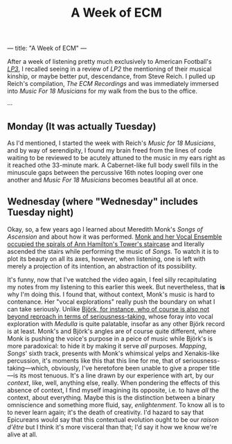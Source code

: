 ---
title: "A Week of ECM"
---

#+TITLE: A Week of ECM

After a week of listening pretty much exclusively to American
Football's [[https://open.spotify.com/album/7ki5b310cwDVVJBevBLwdw?si%253DjatKDZjtQgaT45nkJGHNHw][/LP3/]], I recalled seeing in a review of /LP2/ the
mentioning of their musical kinship, or maybe better put, descendance,
from Steve Reich. I pulled up Reich's compilation, /The ECM
Recordings/ and was immediately immersed into /Music For 18 Musicians/
for my walk from the bus to the office.

···

** Monday (It was actually Tuesday)

As I'd mentioned, I started the week with Reich's /Music for 18
Musicians/, and by way of serendipity, I found my brain freed from the
lines of code waiting to be reviewed to be acutely attuned to the
music in my ears right as it reached othe 33-minute mark. A
Cabernet-like full body swell fills in the minuscule gaps between the
percussive 16th notes looping over one another and /Music For 18
Musicians/ becomes beautiful all at once.

** Wednesday (where "Wednesday" includes Tuesday night)

Okay, so, a few years ago I learned about Meredith Monk's /Songs of
Ascension/ and about how it was performed. [[https://www.youtube.com/watch?v%3Dc3mSVR3xtfU][Monk and her Vocal Ensemble
occupied the spirals of Ann Hamilton's Tower's staircase]] and literally
ascended the stairs while performing the music of /Songs/. To watch it
is to plot its beauty on all its axes, however, when listening, one is
left with merely a projection of its intention, an abstraction of its
possibility.

It's funny, now that I've watched the video again, I feel silly
recapitulating my notes from my listening to this earlier this
week. But nevertheless, that *is* why I'm doing this. I found that,
without context, Monk's music is hard to contenance. Her "vocal
explorations" really push the boundary on what I can take
seriously. Unlike [[https://www.youtube.com/watch?v%3D75WFTHpOw8Y][Björk, for instance, who of course is also not
beyond reproach in terms of seriousness-taking,]] whose foray into vocal
exploration with /Medulla/ is quite palatable, insofar as any other
Björk record is at least. Monk's and Björk's angles are of course
quite different, where Monk is pushing the voice's purpose in a peice
of music while Björk's is more paradoxical: to hide it by making it
serve /all/ purposes. /Mapping/, /Songs/' sixth track, presents with
Monk's whimsical yelps and Xenakis-like percussion, it's moments like
this that this line for me, that of seriousness-taking—which,
obviously, I've heretofore been unable to give a proper title—is its
most tenuous. It's a line drawn by our experience with art, by our
/context/, like, well, anything else, really. When pondering the
effects of this absence of context, I find myself imagining its
opposite, i.e. to have /all/ the context, about everything. Maybe this
is the distinction between a binary omniscience and something more
fluid, say, /enlightenment/. To know all is to to never learn again;
it's the death of creativity. I'd hazard to say that Epicureans would
say that this contextual evolution ought to be our /raison d'être/ but
I think it's more visceral than that; I'd say it how we know we're
alive at all.
